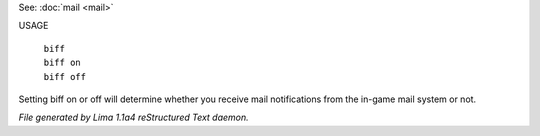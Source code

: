 See: :doc:`mail <mail>` 


USAGE

   |  ``biff``
   |  ``biff on``
   |  ``biff off``

Setting biff on or off will determine whether you receive mail notifications from the in-game
mail system or not.

.. TAGS: RST



*File generated by Lima 1.1a4 reStructured Text daemon.*
